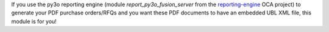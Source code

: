 If you use the py3o reporting engine (module *report_py3o_fusion_server* from the `reporting-engine <https://github.com/OCA/reporting-engine>`_ OCA project) to generate your PDF purchase orders/RFQs and you want these PDF documents to have an embedded UBL XML file, this module is for you!
